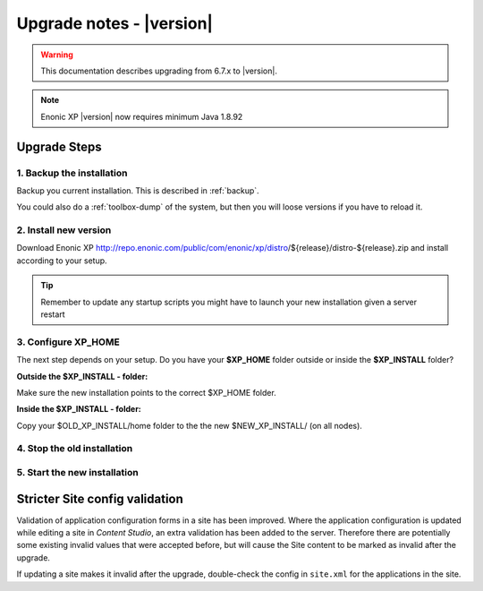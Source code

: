 .. _upgrade_notes:

Upgrade notes - |version|
=========================

.. warning:: This documentation describes upgrading from 6.7.x to |version|.


.. NOTE:: Enonic XP |version| now requires minimum Java 1.8.92


Upgrade Steps
-------------

1. Backup the installation
**************************

Backup you current installation. This is described in :ref:`backup`.

You could also do a :ref:`toolbox-dump` of the system, but then you will loose versions if you have to reload it.

2. Install new version
**********************

Download Enonic XP http://repo.enonic.com/public/com/enonic/xp/distro/${release}/distro-${release}.zip and install according to your setup.

.. tip:: Remember to update any startup scripts you might have to launch your new installation given a server restart

3. Configure XP_HOME
*********************

The next step depends on your setup. Do you have your **$XP_HOME** folder outside or inside the **$XP_INSTALL** folder?

**Outside the $XP_INSTALL - folder:**

Make sure the new installation points to the correct $XP_HOME folder.

**Inside the $XP_INSTALL - folder:**

Copy your $OLD_XP_INSTALL/home folder to the the new $NEW_XP_INSTALL/ (on all nodes).


4. Stop the old installation
****************************


5. Start the new installation
*****************************



Stricter Site config validation
-------------------------------

Validation of application configuration forms in a site has been improved.
Where the application configuration is updated while editing a site in `Content Studio`, an extra validation has been added to the server.
Therefore there are potentially some existing invalid values that were accepted before, but will cause the Site content to be marked
as invalid after the upgrade.

If updating a site makes it invalid after the upgrade, double-check the config in ``site.xml`` for the applications in the site.
